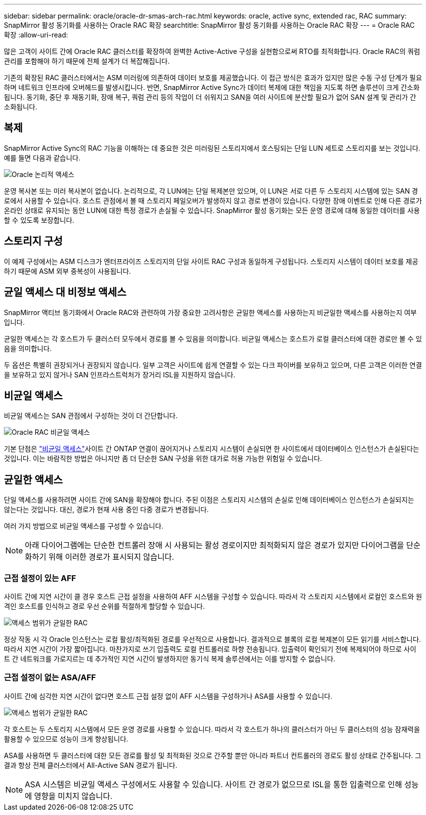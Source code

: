 ---
sidebar: sidebar 
permalink: oracle/oracle-dr-smas-arch-rac.html 
keywords: oracle, active sync, extended rac, RAC 
summary: SnapMirror 활성 동기화를 사용하는 Oracle RAC 확장 
searchtitle: SnapMirror 활성 동기화를 사용하는 Oracle RAC 확장 
---
= Oracle RAC 확장
:allow-uri-read: 


[role="lead"]
많은 고객이 사이트 간에 Oracle RAC 클러스터를 확장하여 완벽한 Active-Active 구성을 실현함으로써 RTO를 최적화합니다. Oracle RAC의 쿼럼 관리를 포함해야 하기 때문에 전체 설계가 더 복잡해집니다.

기존의 확장된 RAC 클러스터에서는 ASM 미러링에 의존하여 데이터 보호를 제공했습니다. 이 접근 방식은 효과가 있지만 많은 수동 구성 단계가 필요하며 네트워크 인프라에 오버헤드를 발생시킵니다. 반면, SnapMirror Active Sync가 데이터 복제에 대한 책임을 지도록 하면 솔루션이 크게 간소화됩니다. 동기화, 중단 후 재동기화, 장애 복구, 쿼럼 관리 등의 작업이 더 쉬워지고 SAN을 여러 사이트에 분산할 필요가 없어 SAN 설계 및 관리가 간소화됩니다.



== 복제

SnapMirror Active Sync의 RAC 기능을 이해하는 데 중요한 것은 미러링된 스토리지에서 호스팅되는 단일 LUN 세트로 스토리지를 보는 것입니다. 예를 들면 다음과 같습니다.

image:smas-oracle-logical.png["Oracle 논리적 액세스"]

운영 복사본 또는 미러 복사본이 없습니다. 논리적으로, 각 LUN에는 단일 복제본만 있으며, 이 LUN은 서로 다른 두 스토리지 시스템에 있는 SAN 경로에서 사용할 수 있습니다. 호스트 관점에서 볼 때 스토리지 페일오버가 발생하지 않고 경로 변경이 있습니다. 다양한 장애 이벤트로 인해 다른 경로가 온라인 상태로 유지되는 동안 LUN에 대한 특정 경로가 손실될 수 있습니다. SnapMirror 활성 동기화는 모든 운영 경로에 대해 동일한 데이터를 사용할 수 있도록 보장합니다.



== 스토리지 구성

이 예제 구성에서는 ASM 디스크가 엔터프라이즈 스토리지의 단일 사이트 RAC 구성과 동일하게 구성됩니다. 스토리지 시스템이 데이터 보호를 제공하기 때문에 ASM 외부 중복성이 사용됩니다.



== 균일 액세스 대 비정보 액세스

SnapMirror 액티브 동기화에서 Oracle RAC와 관련하여 가장 중요한 고려사항은 균일한 액세스를 사용하는지 비균일한 액세스를 사용하는지 여부입니다.

균일한 액세스는 각 호스트가 두 클러스터 모두에서 경로를 볼 수 있음을 의미합니다. 비균일 액세스는 호스트가 로컬 클러스터에 대한 경로만 볼 수 있음을 의미합니다.

두 옵션은 특별히 권장되거나 권장되지 않습니다. 일부 고객은 사이트에 쉽게 연결할 수 있는 다크 파이버를 보유하고 있으며, 다른 고객은 이러한 연결을 보유하고 있지 않거나 SAN 인프라스트럭처가 장거리 ISL을 지원하지 않습니다.



== 비균일 액세스

비균일 액세스는 SAN 관점에서 구성하는 것이 더 간단합니다.

image:smas-oracle-rac-nonuniform.png["Oracle RAC 비균일 액세스"]

기본 단점은 link:oracle-dr-smas-nonuniform.html["비균일 액세스"]사이트 간 ONTAP 연결이 끊어지거나 스토리지 시스템이 손실되면 한 사이트에서 데이터베이스 인스턴스가 손실된다는 것입니다. 이는 바람직한 방법은 아니지만 좀 더 단순한 SAN 구성을 위한 대가로 허용 가능한 위험일 수 있습니다.



== 균일한 액세스

단일 액세스를 사용하려면 사이트 간에 SAN을 확장해야 합니다. 주된 이점은 스토리지 시스템의 손실로 인해 데이터베이스 인스턴스가 손실되지는 않는다는 것입니다. 대신, 경로가 현재 사용 중인 다중 경로가 변경됩니다.

여러 가지 방법으로 비균일 액세스를 구성할 수 있습니다.


NOTE: 아래 다이어그램에는 단순한 컨트롤러 장애 시 사용되는 활성 경로이지만 최적화되지 않은 경로가 있지만 다이어그램을 단순화하기 위해 이러한 경로가 표시되지 않습니다.



=== 근접 설정이 있는 AFF

사이트 간에 지연 시간이 클 경우 호스트 근접 설정을 사용하여 AFF 시스템을 구성할 수 있습니다. 따라서 각 스토리지 시스템에서 로컬인 호스트와 원격인 호스트를 인식하고 경로 우선 순위를 적절하게 할당할 수 있습니다.

image:smas-oracle-rac-uniform-prox.png["액세스 범위가 균일한 RAC"]

정상 작동 시 각 Oracle 인스턴스는 로컬 활성/최적화된 경로를 우선적으로 사용합니다. 결과적으로 블록의 로컬 복제본이 모든 읽기를 서비스합니다. 따라서 지연 시간이 가장 짧아집니다. 마찬가지로 쓰기 입출력도 로컬 컨트롤러로 하향 전송됩니다. 입출력이 확인되기 전에 복제되어야 하므로 사이트 간 네트워크를 가로지르는 데 추가적인 지연 시간이 발생하지만 동기식 복제 솔루션에서는 이를 방지할 수 없습니다.



=== 근접 설정이 없는 ASA/AFF

사이트 간에 심각한 지연 시간이 없다면 호스트 근접 설정 없이 AFF 시스템을 구성하거나 ASA를 사용할 수 있습니다.

image:smas-oracle-rac-uniform.png["액세스 범위가 균일한 RAC"]

각 호스트는 두 스토리지 시스템에서 모든 운영 경로를 사용할 수 있습니다. 따라서 각 호스트가 하나의 클러스터가 아닌 두 클러스터의 성능 잠재력을 활용할 수 있으므로 성능이 크게 향상됩니다.

ASA를 사용하면 두 클러스터에 대한 모든 경로를 활성 및 최적화된 것으로 간주할 뿐만 아니라 파트너 컨트롤러의 경로도 활성 상태로 간주됩니다. 그 결과 항상 전체 클러스터에서 All-Active SAN 경로가 됩니다.


NOTE: ASA 시스템은 비균일 액세스 구성에서도 사용할 수 있습니다. 사이트 간 경로가 없으므로 ISL을 통한 입출력으로 인해 성능에 영향을 미치지 않습니다.
